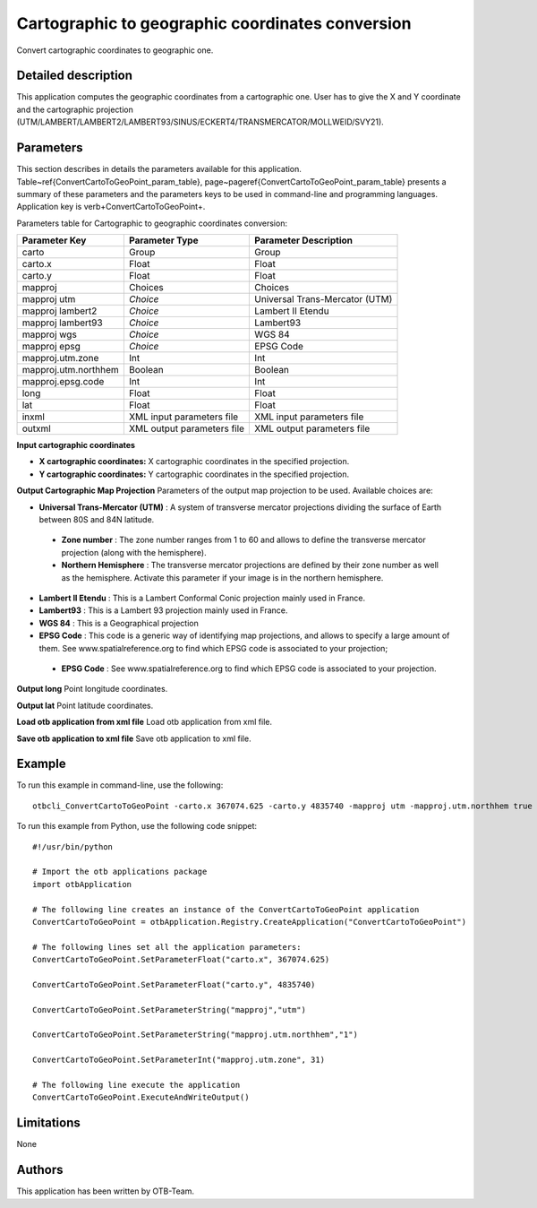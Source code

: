 Cartographic to geographic coordinates conversion
^^^^^^^^^^^^^^^^^^^^^^^^^^^^^^^^^^^^^^^^^^^^^^^^^

Convert cartographic coordinates to geographic one.

Detailed description
--------------------

This application computes the geographic coordinates from a cartographic one. User has to give the X and Y coordinate and the cartographic projection (UTM/LAMBERT/LAMBERT2/LAMBERT93/SINUS/ECKERT4/TRANSMERCATOR/MOLLWEID/SVY21).

Parameters
----------

This section describes in details the parameters available for this application. Table~\ref{ConvertCartoToGeoPoint_param_table}, page~\pageref{ConvertCartoToGeoPoint_param_table} presents a summary of these parameters and the parameters keys to be used in command-line and programming languages. Application key is \verb+ConvertCartoToGeoPoint+.

Parameters table for Cartographic to geographic coordinates conversion:

+--------------------+--------------------------+----------------------------------+
|Parameter Key       |Parameter Type            |Parameter Description             |
+====================+==========================+==================================+
|carto               |Group                     |Group                             |
+--------------------+--------------------------+----------------------------------+
|carto.x             |Float                     |Float                             |
+--------------------+--------------------------+----------------------------------+
|carto.y             |Float                     |Float                             |
+--------------------+--------------------------+----------------------------------+
|mapproj             |Choices                   |Choices                           |
+--------------------+--------------------------+----------------------------------+
|mapproj utm         | *Choice*                 |Universal Trans-Mercator (UTM)    |
+--------------------+--------------------------+----------------------------------+
|mapproj lambert2    | *Choice*                 |Lambert II Etendu                 |
+--------------------+--------------------------+----------------------------------+
|mapproj lambert93   | *Choice*                 |Lambert93                         |
+--------------------+--------------------------+----------------------------------+
|mapproj wgs         | *Choice*                 |WGS 84                            |
+--------------------+--------------------------+----------------------------------+
|mapproj epsg        | *Choice*                 |EPSG Code                         |
+--------------------+--------------------------+----------------------------------+
|mapproj.utm.zone    |Int                       |Int                               |
+--------------------+--------------------------+----------------------------------+
|mapproj.utm.northhem|Boolean                   |Boolean                           |
+--------------------+--------------------------+----------------------------------+
|mapproj.epsg.code   |Int                       |Int                               |
+--------------------+--------------------------+----------------------------------+
|long                |Float                     |Float                             |
+--------------------+--------------------------+----------------------------------+
|lat                 |Float                     |Float                             |
+--------------------+--------------------------+----------------------------------+
|inxml               |XML input parameters file |XML input parameters file         |
+--------------------+--------------------------+----------------------------------+
|outxml              |XML output parameters file|XML output parameters file        |
+--------------------+--------------------------+----------------------------------+

**Input cartographic coordinates**


- **X cartographic coordinates:** X cartographic coordinates in the specified projection.

- **Y cartographic coordinates:** Y cartographic coordinates in the specified projection.



**Output Cartographic Map Projection**
Parameters of the output map projection to be used. Available choices are: 

- **Universal Trans-Mercator (UTM)** : A system of transverse mercator projections dividing the surface of Earth between 80S and 84N latitude.

 - **Zone number** : The zone number ranges from 1 to 60 and allows to define the transverse mercator projection (along with the hemisphere).

 - **Northern Hemisphere** : The transverse mercator projections are defined by their zone number as well as the hemisphere. Activate this parameter if your image is in the northern hemisphere.


- **Lambert II Etendu** : This is a Lambert Conformal Conic projection mainly used in France.

- **Lambert93** : This is a Lambert 93 projection mainly used in France.

- **WGS 84** : This is a Geographical projection

- **EPSG Code** : This code is a generic way of identifying map projections, and allows to specify a large amount of them. See www.spatialreference.org to find which EPSG code is associated to your projection;

 - **EPSG Code** : See www.spatialreference.org to find which EPSG code is associated to your projection.



**Output long**
Point longitude coordinates.

**Output lat**
Point latitude coordinates.

**Load otb application from xml file**
Load otb application from xml file.

**Save otb application to xml file**
Save otb application to xml file.

Example
-------

To run this example in command-line, use the following: 
::

	otbcli_ConvertCartoToGeoPoint -carto.x 367074.625 -carto.y 4835740 -mapproj utm -mapproj.utm.northhem true -mapproj.utm.zone 31

To run this example from Python, use the following code snippet: 

::

	#!/usr/bin/python

	# Import the otb applications package
	import otbApplication

	# The following line creates an instance of the ConvertCartoToGeoPoint application 
	ConvertCartoToGeoPoint = otbApplication.Registry.CreateApplication("ConvertCartoToGeoPoint")

	# The following lines set all the application parameters:
	ConvertCartoToGeoPoint.SetParameterFloat("carto.x", 367074.625)

	ConvertCartoToGeoPoint.SetParameterFloat("carto.y", 4835740)

	ConvertCartoToGeoPoint.SetParameterString("mapproj","utm")

	ConvertCartoToGeoPoint.SetParameterString("mapproj.utm.northhem","1")

	ConvertCartoToGeoPoint.SetParameterInt("mapproj.utm.zone", 31)

	# The following line execute the application
	ConvertCartoToGeoPoint.ExecuteAndWriteOutput()

Limitations
-----------

None

Authors
-------

This application has been written by OTB-Team.

